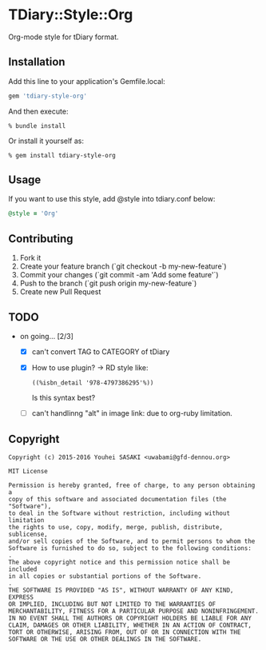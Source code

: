 * TDiary::Style::Org
  Org-mode style for tDiary format.
** Installation
   Add this line to your application's Gemfile.local:
   #+BEGIN_SRC ruby
     gem 'tdiary-style-org'
   #+END_SRC
   And then execute:
   #+BEGIN_EXAMPLE
     % bundle install
   #+END_EXAMPLE
   Or install it yourself as:
   #+BEGIN_EXAMPLE
     % gem install tdiary-style-org
   #+END_EXAMPLE
** Usage
   If you want to use this style, add @style into tdiary.conf below:
   #+BEGIN_SRC ruby
     @style = 'Org'
   #+END_SRC
** Contributing
   1. Fork it
   2. Create your feature branch (`git checkout -b my-new-feature`)
   3. Commit your changes (`git commit -am 'Add some feature'`)
   4. Push to the branch (`git push origin my-new-feature`)
   5. Create new Pull Request
** TODO
   - on going... [2/3]
     - [X] can't convert TAG to CATEGORY of tDiary
     - [X] How to use plugin? -> RD style like:
       #+BEGIN_EXAMPLE
       ((%isbn_detail '978-4797386295'%))
       #+END_EXAMPLE
       Is this syntax best?
     - [ ] can't handlinng "alt" in image link: due to org-ruby limitation.
** Copyright
  #+BEGIN_EXAMPLE
    Copyright (c) 2015-2016 Youhei SASAKI <uwabami@gfd-dennou.org>

    MIT License

    Permission is hereby granted, free of charge, to any person obtaining a
    copy of this software and associated documentation files (the "Software"),
    to deal in the Software without restriction, including without limitation
    the rights to use, copy, modify, merge, publish, distribute, sublicense,
    and/or sell copies of the Software, and to permit persons to whom the
    Software is furnished to do so, subject to the following conditions:
    .
    The above copyright notice and this permission notice shall be included
    in all copies or substantial portions of the Software.
    .
    THE SOFTWARE IS PROVIDED "AS IS", WITHOUT WARRANTY OF ANY KIND, EXPRESS
    OR IMPLIED, INCLUDING BUT NOT LIMITED TO THE WARRANTIES OF
    MERCHANTABILITY, FITNESS FOR A PARTICULAR PURPOSE AND NONINFRINGEMENT.
    IN NO EVENT SHALL THE AUTHORS OR COPYRIGHT HOLDERS BE LIABLE FOR ANY
    CLAIM, DAMAGES OR OTHER LIABILITY, WHETHER IN AN ACTION OF CONTRACT,
    TORT OR OTHERWISE, ARISING FROM, OUT OF OR IN CONNECTION WITH THE
    SOFTWARE OR THE USE OR OTHER DEALINGS IN THE SOFTWARE.
  #+END_EXAMPLE
